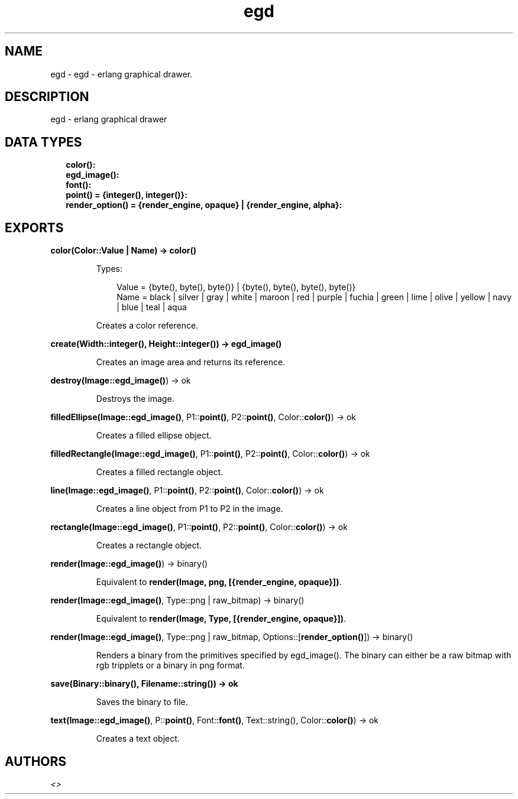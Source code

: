 .TH egd 3 "percept 0.9" "" "Erlang Module Definition"
.SH NAME
egd \- egd - erlang graphical drawer.
.SH DESCRIPTION
.LP
egd - erlang graphical drawer
.SH "DATA TYPES"

.RS 2
.TP 2
.B
color():

.TP 2
.B
egd_image():

.TP 2
.B
font():

.TP 2
.B
point() = {integer(), integer()}:

.TP 2
.B
render_option() = {render_engine, opaque} | {render_engine, alpha}:

.RE
.SH EXPORTS
.LP
.B
color(Color::Value | Name) -> \fBcolor()\fR\&
.br
.RS
.LP
Types:

.RS 3
Value = {byte(), byte(), byte()} | {byte(), byte(), byte(), byte()}
.br
Name = black | silver | gray | white | maroon | red | purple | fuchia | green | lime | olive | yellow | navy | blue | teal | aqua
.br
.RE
.RE
.RS
.LP
Creates a color reference\&.
.RE
.LP
.B
create(Width::integer(), Height::integer()) -> \fBegd_image()\fR\&
.br
.RS
.LP
Creates an image area and returns its reference\&.
.RE
.LP
.B
destroy(Image::\fBegd_image()\fR\&) -> ok
.br
.RS
.LP
Destroys the image\&.
.RE
.LP
.B
filledEllipse(Image::\fBegd_image()\fR\&, P1::\fBpoint()\fR\&, P2::\fBpoint()\fR\&, Color::\fBcolor()\fR\&) -> ok
.br
.RS
.LP
Creates a filled ellipse object\&.
.RE
.LP
.B
filledRectangle(Image::\fBegd_image()\fR\&, P1::\fBpoint()\fR\&, P2::\fBpoint()\fR\&, Color::\fBcolor()\fR\&) -> ok
.br
.RS
.LP
Creates a filled rectangle object\&.
.RE
.LP
.B
line(Image::\fBegd_image()\fR\&, P1::\fBpoint()\fR\&, P2::\fBpoint()\fR\&, Color::\fBcolor()\fR\&) -> ok
.br
.RS
.LP
Creates a line object from P1 to P2 in the image\&.
.RE
.LP
.B
rectangle(Image::\fBegd_image()\fR\&, P1::\fBpoint()\fR\&, P2::\fBpoint()\fR\&, Color::\fBcolor()\fR\&) -> ok
.br
.RS
.LP
Creates a rectangle object\&.
.RE
.LP
.B
render(Image::\fBegd_image()\fR\&) -> binary()
.br
.RS
.LP
Equivalent to \fBrender(Image, png, [{render_engine, opaque}])\fR\&\&.
.RE
.LP
.B
render(Image::\fBegd_image()\fR\&, Type::png | raw_bitmap) -> binary()
.br
.RS
.LP
Equivalent to \fBrender(Image, Type, [{render_engine, opaque}])\fR\&\&.
.RE
.LP
.B
render(Image::\fBegd_image()\fR\&, Type::png | raw_bitmap, Options::[\fBrender_option()\fR\&]) -> binary()
.br
.RS
.LP
Renders a binary from the primitives specified by egd_image()\&. The binary can either be a raw bitmap with rgb tripplets or a binary in png format\&.
.RE
.LP
.B
save(Binary::binary(), Filename::string()) -> ok
.br
.RS
.LP
Saves the binary to file\&.
.RE
.LP
.B
text(Image::\fBegd_image()\fR\&, P::\fBpoint()\fR\&, Font::\fBfont()\fR\&, Text::string(), Color::\fBcolor()\fR\&) -> ok
.br
.RS
.LP
Creates a text object\&.
.RE
.SH AUTHORS
.LP

.I
<>